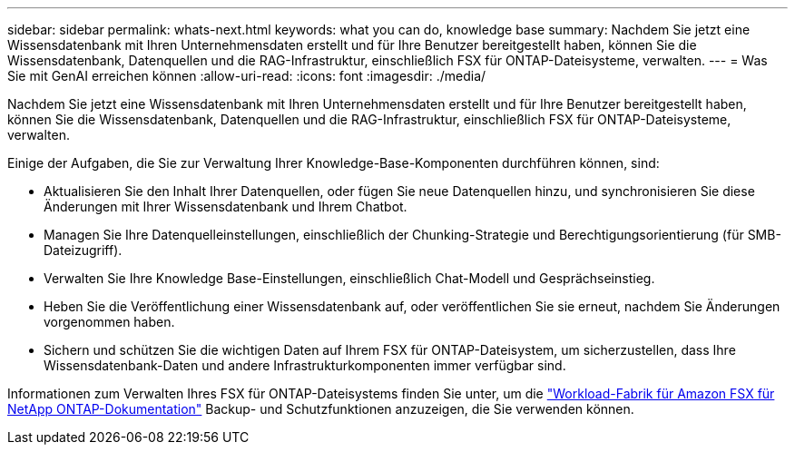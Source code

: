 ---
sidebar: sidebar 
permalink: whats-next.html 
keywords: what you can do, knowledge base 
summary: Nachdem Sie jetzt eine Wissensdatenbank mit Ihren Unternehmensdaten erstellt und für Ihre Benutzer bereitgestellt haben, können Sie die Wissensdatenbank, Datenquellen und die RAG-Infrastruktur, einschließlich FSX für ONTAP-Dateisysteme, verwalten. 
---
= Was Sie mit GenAI erreichen können
:allow-uri-read: 
:icons: font
:imagesdir: ./media/


[role="lead"]
Nachdem Sie jetzt eine Wissensdatenbank mit Ihren Unternehmensdaten erstellt und für Ihre Benutzer bereitgestellt haben, können Sie die Wissensdatenbank, Datenquellen und die RAG-Infrastruktur, einschließlich FSX für ONTAP-Dateisysteme, verwalten.

Einige der Aufgaben, die Sie zur Verwaltung Ihrer Knowledge-Base-Komponenten durchführen können, sind:

* Aktualisieren Sie den Inhalt Ihrer Datenquellen, oder fügen Sie neue Datenquellen hinzu, und synchronisieren Sie diese Änderungen mit Ihrer Wissensdatenbank und Ihrem Chatbot.
* Managen Sie Ihre Datenquelleinstellungen, einschließlich der Chunking-Strategie und Berechtigungsorientierung (für SMB-Dateizugriff).
* Verwalten Sie Ihre Knowledge Base-Einstellungen, einschließlich Chat-Modell und Gesprächseinstieg.
* Heben Sie die Veröffentlichung einer Wissensdatenbank auf, oder veröffentlichen Sie sie erneut, nachdem Sie Änderungen vorgenommen haben.
* Sichern und schützen Sie die wichtigen Daten auf Ihrem FSX für ONTAP-Dateisystem, um sicherzustellen, dass Ihre Wissensdatenbank-Daten und andere Infrastrukturkomponenten immer verfügbar sind.


Informationen zum Verwalten Ihres FSX für ONTAP-Dateisystems finden Sie unter, um die https://docs.netapp.com/us-en/workload-fsx-ontap/index.html["Workload-Fabrik für Amazon FSX für NetApp ONTAP-Dokumentation"^] Backup- und Schutzfunktionen anzuzeigen, die Sie verwenden können.
